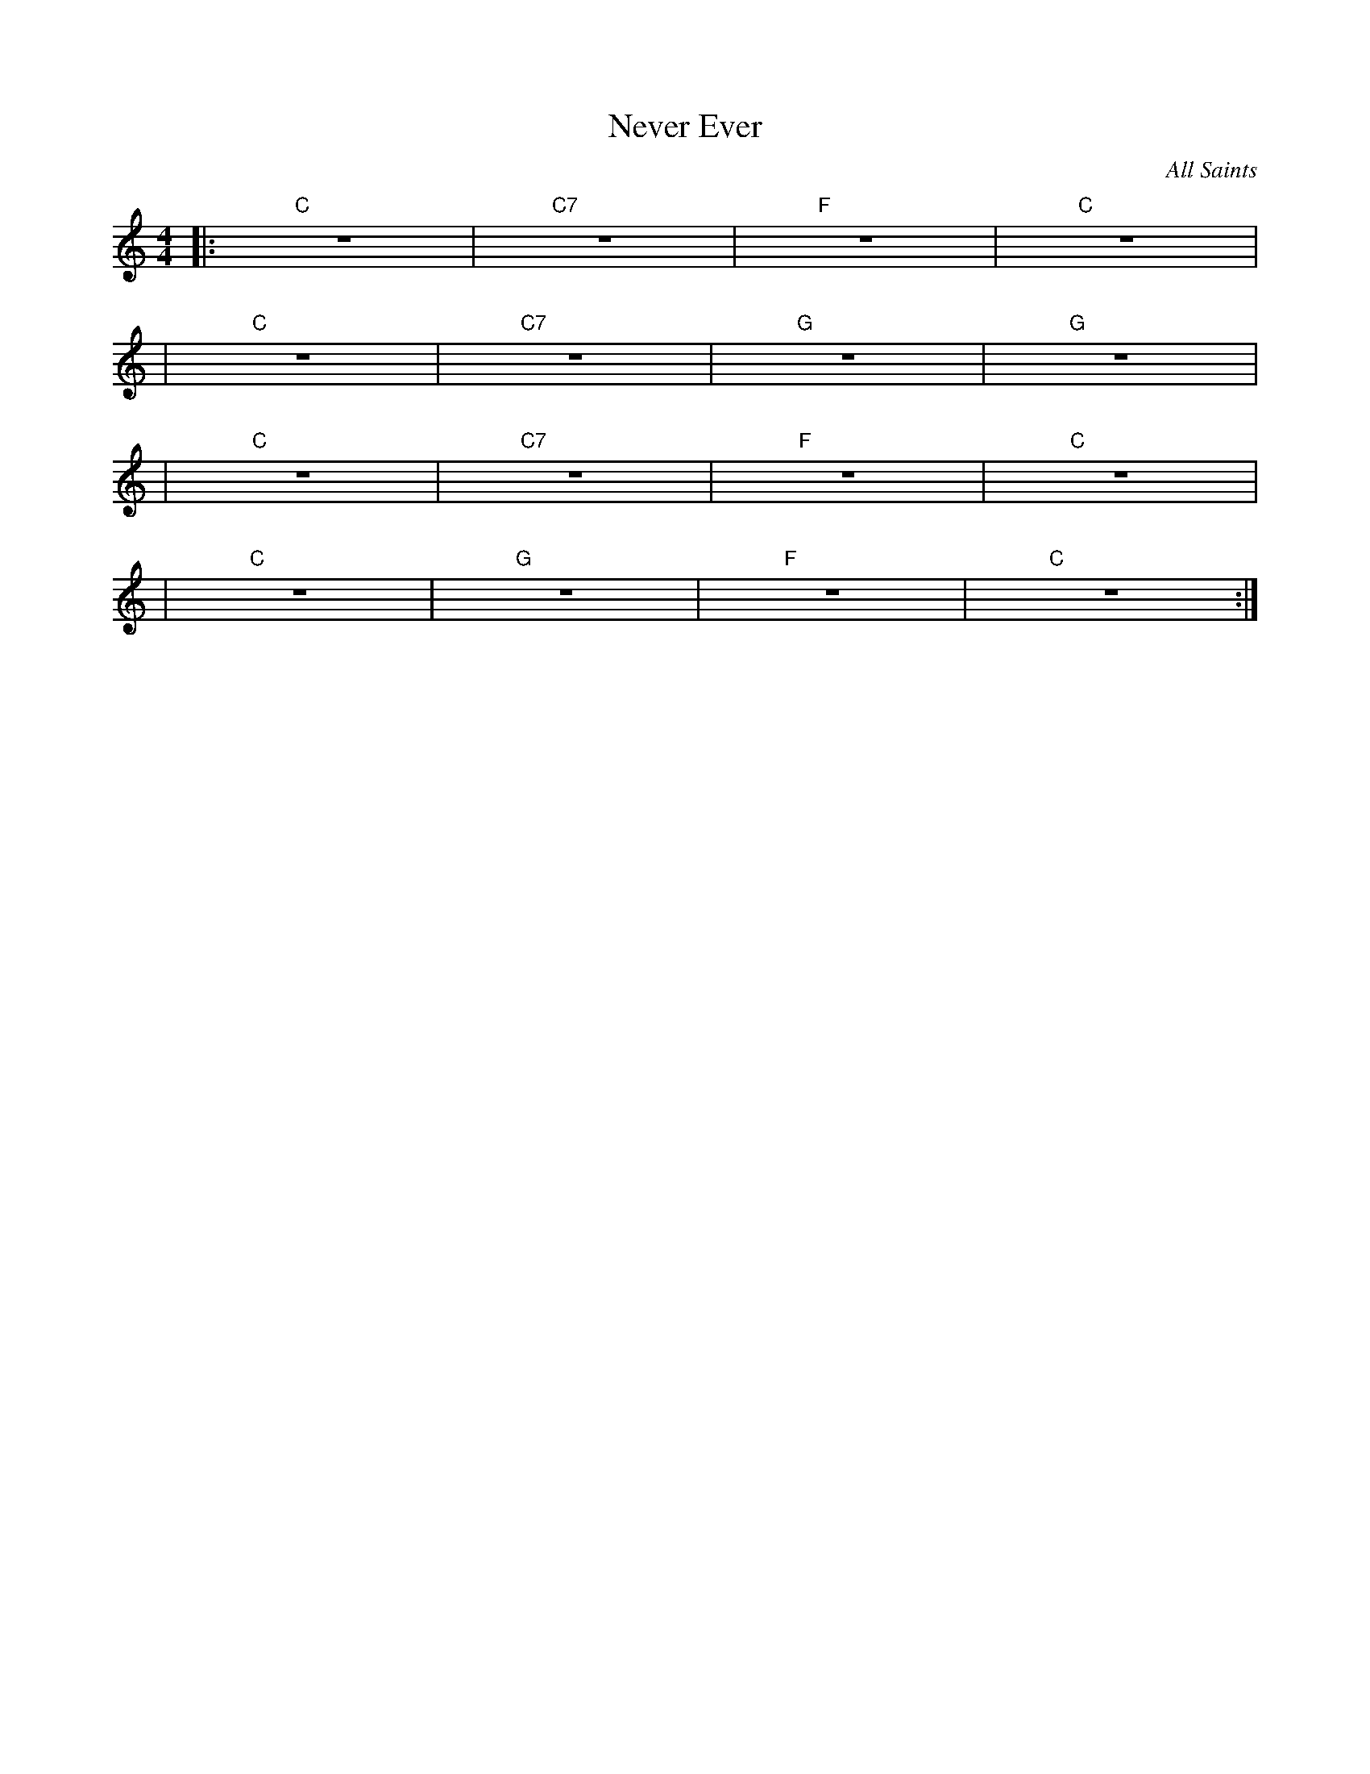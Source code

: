 X:1
C: All Saints
T: Never Ever
M: 4/4
L: 1/4
K: ^C
|: "C" Z | "C7" Z | "F" Z | "C" Z |
| "C" Z | "C7" Z | "G" Z | "G" Z |
| "C" Z | "C7" Z | "F" Z | "C" Z |
| "C" Z | "G" Z | "F" Z | "C" Z :|
